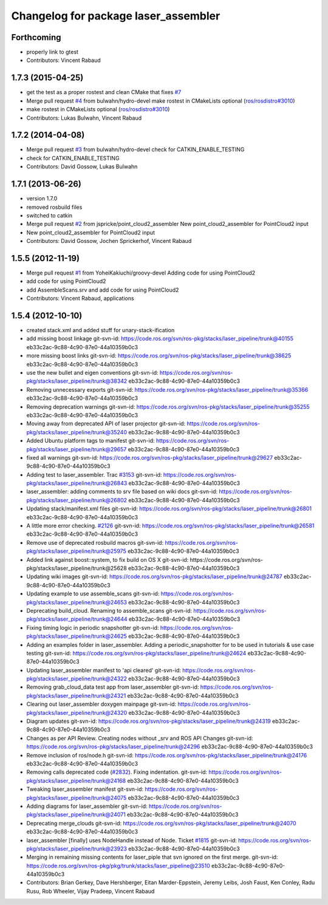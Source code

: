 ^^^^^^^^^^^^^^^^^^^^^^^^^^^^^^^^^^^^^
Changelog for package laser_assembler
^^^^^^^^^^^^^^^^^^^^^^^^^^^^^^^^^^^^^

Forthcoming
-----------
* properly link to gtest
* Contributors: Vincent Rabaud

1.7.3 (2015-04-25)
------------------
* get the test as a proper rostest and clean CMake
  that fixes `#7 <https://github.com/ros-perception/laser_assembler/issues/7>`_
* Merge pull request `#4 <https://github.com/ros-perception/laser_assembler/issues/4>`_ from bulwahn/hydro-devel
  make rostest in CMakeLists optional (`ros/rosdistro#3010 <https://github.com/ros/rosdistro/issues/3010>`_)
* make rostest in CMakeLists optional (`ros/rosdistro#3010 <https://github.com/ros/rosdistro/issues/3010>`_)
* Contributors: Lukas Bulwahn, Vincent Rabaud

1.7.2 (2014-04-08)
------------------
* Merge pull request `#3 <https://github.com/ros-perception/laser_assembler/issues/3>`_ from bulwahn/hydro-devel
  check for CATKIN_ENABLE_TESTING
* check for CATKIN_ENABLE_TESTING
* Contributors: David Gossow, Lukas Bulwahn

1.7.1 (2013-06-26)
------------------
* version 1.7.0
* removed rosbuild files
* switched to catkin
* Merge pull request `#2 <https://github.com/ros-perception/laser_assembler/issues/2>`_ from jspricke/point_cloud2_assembler
  New point_cloud2_assembler for PointCloud2 input
* New point_cloud2_assembler for PointCloud2 input
* Contributors: David Gossow, Jochen Sprickerhof, Vincent Rabaud

1.5.5 (2012-11-19)
------------------
* Merge pull request `#1 <https://github.com/ros-perception/laser_assembler/issues/1>`_ from YoheiKakiuchi/groovy-devel
  Adding code for using PointCloud2
* add code for using PointCloud2
* add AssembleScans.srv and add code for using PointCloud2
* Contributors: Vincent Rabaud, applications

1.5.4 (2012-10-10)
------------------
* created stack.xml and added stuff for unary-stack-ification
* add missing boost linkage
  git-svn-id: https://code.ros.org/svn/ros-pkg/stacks/laser_pipeline/trunk@40155 eb33c2ac-9c88-4c90-87e0-44a10359b0c3
* more missing boost links
  git-svn-id: https://code.ros.org/svn/ros-pkg/stacks/laser_pipeline/trunk@38625 eb33c2ac-9c88-4c90-87e0-44a10359b0c3
* use the new bullet and eigen conventions
  git-svn-id: https://code.ros.org/svn/ros-pkg/stacks/laser_pipeline/trunk@38342 eb33c2ac-9c88-4c90-87e0-44a10359b0c3
* Removing unnecessary exports
  git-svn-id: https://code.ros.org/svn/ros-pkg/stacks/laser_pipeline/trunk@35366 eb33c2ac-9c88-4c90-87e0-44a10359b0c3
* Removing deprecation warnings
  git-svn-id: https://code.ros.org/svn/ros-pkg/stacks/laser_pipeline/trunk@35255 eb33c2ac-9c88-4c90-87e0-44a10359b0c3
* Moving away from deprecated API of laser projector
  git-svn-id: https://code.ros.org/svn/ros-pkg/stacks/laser_pipeline/trunk@35240 eb33c2ac-9c88-4c90-87e0-44a10359b0c3
* Added Ubuntu platform tags to manifest
  git-svn-id: https://code.ros.org/svn/ros-pkg/stacks/laser_pipeline/trunk@29657 eb33c2ac-9c88-4c90-87e0-44a10359b0c3
* fixed all warnings
  git-svn-id: https://code.ros.org/svn/ros-pkg/stacks/laser_pipeline/trunk@29627 eb33c2ac-9c88-4c90-87e0-44a10359b0c3
* Adding test to laser_assembler. Trac `#3153 <https://github.com/ros-perception/laser_assembler/issues/3153>`_
  git-svn-id: https://code.ros.org/svn/ros-pkg/stacks/laser_pipeline/trunk@26843 eb33c2ac-9c88-4c90-87e0-44a10359b0c3
* laser_assembler: adding comments to srv file based on wiki docs
  git-svn-id: https://code.ros.org/svn/ros-pkg/stacks/laser_pipeline/trunk@26802 eb33c2ac-9c88-4c90-87e0-44a10359b0c3
* Updating stack/manifest.xml files
  git-svn-id: https://code.ros.org/svn/ros-pkg/stacks/laser_pipeline/trunk@26801 eb33c2ac-9c88-4c90-87e0-44a10359b0c3
* A little more error checking. `#2126 <https://github.com/ros-perception/laser_assembler/issues/2126>`_
  git-svn-id: https://code.ros.org/svn/ros-pkg/stacks/laser_pipeline/trunk@26581 eb33c2ac-9c88-4c90-87e0-44a10359b0c3
* Remove use of deprecated rosbuild macros
  git-svn-id: https://code.ros.org/svn/ros-pkg/stacks/laser_pipeline/trunk@25975 eb33c2ac-9c88-4c90-87e0-44a10359b0c3
* Added link against boost::system, to fix build on OS X
  git-svn-id: https://code.ros.org/svn/ros-pkg/stacks/laser_pipeline/trunk@25628 eb33c2ac-9c88-4c90-87e0-44a10359b0c3
* Updating wiki images
  git-svn-id: https://code.ros.org/svn/ros-pkg/stacks/laser_pipeline/trunk@24787 eb33c2ac-9c88-4c90-87e0-44a10359b0c3
* Updating example to use assemble_scans
  git-svn-id: https://code.ros.org/svn/ros-pkg/stacks/laser_pipeline/trunk@24653 eb33c2ac-9c88-4c90-87e0-44a10359b0c3
* Deprecating build_cloud. Renaming to assemble_scans
  git-svn-id: https://code.ros.org/svn/ros-pkg/stacks/laser_pipeline/trunk@24644 eb33c2ac-9c88-4c90-87e0-44a10359b0c3
* Fixing timing logic in periodic snapshotter
  git-svn-id: https://code.ros.org/svn/ros-pkg/stacks/laser_pipeline/trunk@24625 eb33c2ac-9c88-4c90-87e0-44a10359b0c3
* Adding an examples folder in laser_assembler.  Adding a periodic_snapshotter for to be used in tutorials & use case testing
  git-svn-id: https://code.ros.org/svn/ros-pkg/stacks/laser_pipeline/trunk@24624 eb33c2ac-9c88-4c90-87e0-44a10359b0c3
* Updating laser_assembler manifest to 'api cleared'
  git-svn-id: https://code.ros.org/svn/ros-pkg/stacks/laser_pipeline/trunk@24322 eb33c2ac-9c88-4c90-87e0-44a10359b0c3
* Removing grab_cloud_data test app from laser_assembler
  git-svn-id: https://code.ros.org/svn/ros-pkg/stacks/laser_pipeline/trunk@24321 eb33c2ac-9c88-4c90-87e0-44a10359b0c3
* Clearing out laser_assembler doxygen mainpage
  git-svn-id: https://code.ros.org/svn/ros-pkg/stacks/laser_pipeline/trunk@24320 eb33c2ac-9c88-4c90-87e0-44a10359b0c3
* Diagram updates
  git-svn-id: https://code.ros.org/svn/ros-pkg/stacks/laser_pipeline/trunk@24319 eb33c2ac-9c88-4c90-87e0-44a10359b0c3
* Changes as per API Review. Creating nodes without _srv and ROS API Changes
  git-svn-id: https://code.ros.org/svn/ros-pkg/stacks/laser_pipeline/trunk@24296 eb33c2ac-9c88-4c90-87e0-44a10359b0c3
* Remove inclusion of ros/node.h
  git-svn-id: https://code.ros.org/svn/ros-pkg/stacks/laser_pipeline/trunk@24176 eb33c2ac-9c88-4c90-87e0-44a10359b0c3
* Removing calls deprecated code (`#2832 <https://github.com/ros-perception/laser_assembler/issues/2832>`_). Fixing indentation.
  git-svn-id: https://code.ros.org/svn/ros-pkg/stacks/laser_pipeline/trunk@24168 eb33c2ac-9c88-4c90-87e0-44a10359b0c3
* Tweaking laser_assembler manifest
  git-svn-id: https://code.ros.org/svn/ros-pkg/stacks/laser_pipeline/trunk@24075 eb33c2ac-9c88-4c90-87e0-44a10359b0c3
* Adding diagrams for laser_assembler
  git-svn-id: https://code.ros.org/svn/ros-pkg/stacks/laser_pipeline/trunk@24071 eb33c2ac-9c88-4c90-87e0-44a10359b0c3
* Deprecating merge_clouds
  git-svn-id: https://code.ros.org/svn/ros-pkg/stacks/laser_pipeline/trunk@24070 eb33c2ac-9c88-4c90-87e0-44a10359b0c3
* laser_assembler [finally] uses NodeHandle instead of Node. Ticket `#1815 <https://github.com/ros-perception/laser_assembler/issues/1815>`_
  git-svn-id: https://code.ros.org/svn/ros-pkg/stacks/laser_pipeline/trunk@23923 eb33c2ac-9c88-4c90-87e0-44a10359b0c3
* Merging in remaining missing contents for laser_piple that svn ignored on the first merge.
  git-svn-id: https://code.ros.org/svn/ros-pkg/pkg/trunk/stacks/laser_pipeline@23510 eb33c2ac-9c88-4c90-87e0-44a10359b0c3
* Contributors: Brian Gerkey, Dave Hershberger, Eitan Marder-Eppstein, Jeremy Leibs, Josh Faust, Ken Conley, Radu Rusu, Rob Wheeler, Vijay Pradeep, Vincent Rabaud

